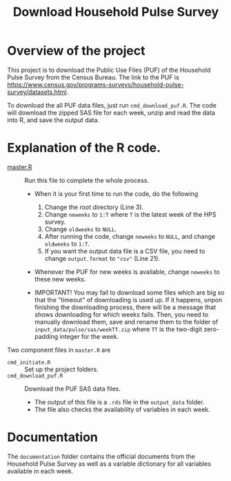 #+TITLE: Download Household Pulse Survey


* Overview of the project

This project is to download the Public Use Files (PUF) of the Household Pulse Survey
from the Census Bureau. The link to the PUF is
https://www.census.gov/programs-surveys/household-pulse-survey/datasets.html.

To download the all PUF data files, just run =cmd_download_puf.R=. The code will
download the zipped SAS file for each week, unzip and read the data into R, and
save the output data.

* Explanation of the R code.
- [[file:master.R][master.R]] :: Run this file to complete the whole process.
  + When it is your first time to run the code, do the following
    1) Change the root directory (Line 3).
    2) Change ~neweeks~ to ~1:T~ where ~T~ is the latest week of the HPS survey.
    3) Change ~oldweeks~ to ~NULL~.
    4) After running the code, change ~neweeks~ to ~NULL~, and change ~oldweeks~ to
       ~1:T~.
    5) If you want the output data file is a CSV file, you need to change
       ~output.format~ to ~"csv"~ (Line 21).

  + Whenever the PUF for new weeks is available, change ~neweeks~ to these new weeks.

  + IMPORTANT! You may fail to download some files which are big so that the
    "timeout" of downloading is used up. If it happens, unpon finishing the
    downloading process, there will be a message that shows downloading for
    which weeks fails. Then, you need to manually download them, save and rename
    them to the folder of =input_data/pulse/sas/weekTT.zip= where =TT= is the
    two-digit zero-padding integer for the week.

Two component files in ~master.R~ are
- =cmd_initiate.R= :: Set up the project folders.
- =cmd_download_puf.R= :: Download the PUF SAS data files.
  - The output of this file is a ~.rds~ file in the =output_data= folder.
  - The file also checks the availability of variables in each week.

* Documentation

The =documentation= folder contains the official documents from the Household
Pulse Survey as well as a variable dictionary for all variables available in
each week.
